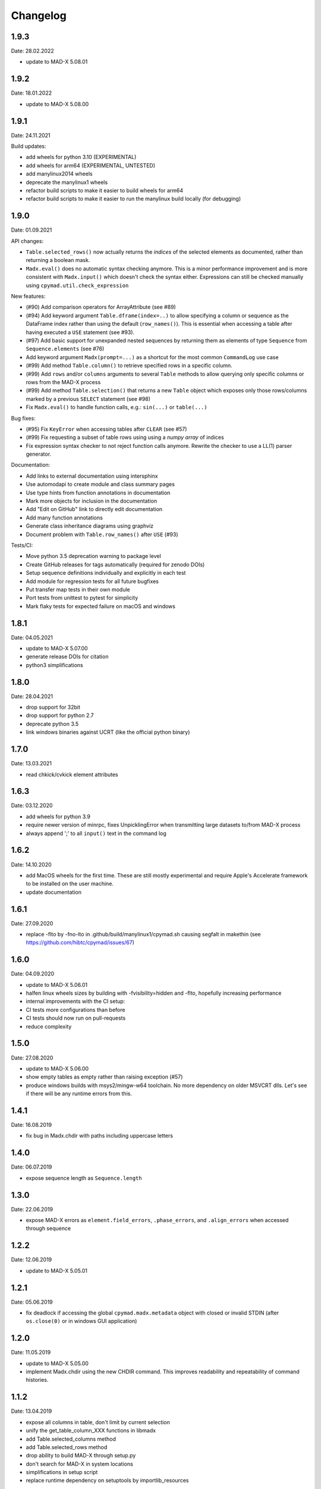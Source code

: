 Changelog
~~~~~~~~~

1.9.3
=====
Date: 28.02.2022

- update to MAD-X 5.08.01

1.9.2
=====
Date: 18.01.2022

- update to MAD-X 5.08.00

1.9.1
=====
Date: 24.11.2021

Build updates:

- add wheels for python 3.10 (EXPERIMENTAL)
- add wheels for arm64 (EXPERIMENTAL, UNTESTED)
- add manylinux2014 wheels
- deprecate the manylinux1 wheels
- refactor build scripts to make it easier to build wheels for arm64
- refactor build scripts to make it easier to run the manylinux build locally
  (for debugging)


1.9.0
=====
Date: 01.09.2021


API changes:

- ``Table.selected_rows()`` now actually returns the *indices* of the selected
  elements as documented, rather than returning a boolean mask.
- ``Madx.eval()`` does no automatic syntax checking anymore. This is a minor
  performance improvement and is more consistent with ``Madx.input()`` which
  doesn't check the syntax either. Expressions can still be checked manually
  using ``cpymad.util.check_expression``


New features:

- (#90) Add comparison operators for ArrayAttribute (see #89)
- (#94) Add keyword argument ``Table.dframe(index=..)`` to allow specifying
  a column or sequence as the DataFrame index rather than using the default
  (``row_names()``). This is essential when accessing a table after having
  executed a ``USE`` statement (see #93).
- (#97) Add basic support for unexpanded nested sequences by returning
  them as elements of type ``Sequence`` from ``Sequence.elements`` (see #76)
- Add keyword argument ``Madx(prompt=...)`` as a shortcut for the most common
  ``CommandLog`` use case
- (#99) Add method ``Table.column()`` to retrieve specified rows in a specific
  column.
- (#99) Add ``rows`` and/or ``columns`` arguments to several ``Table`` methods
  to allow querying only specific columns or rows from the MAD-X process
- (#99) Add method ``Table.selection()`` that returns a new ``Table`` object
  which exposes only those rows/columns marked by a previous ``SELECT`` statement
  (see #98)
- Fix ``Madx.eval()`` to handle function calls, e.g.: ``sin(...)`` or ``table(...)``


Bug fixes:

- (#95) Fix ``KeyError`` when accessing tables after ``CLEAR`` (see #57)
- (#99) Fix requesting a subset of table rows using using a *numpy array*
  of indices
- Fix expression syntax checker to not reject function calls anymore. Rewrite
  the checker to use a LL(1) parser generator.


Documentation:

- Add links to external documentation using intersphinx
- Use automodapi to create module and class summary pages
- Use type hints from function annotations in documentation
- Mark more objects for inclusion in the documentation
- Add "Edit on GitHub" link to directly edit documentation
- Add many function annotations
- Generate class inheritance diagrams using graphviz
- Document problem with ``Table.row_names()`` after ``USE`` (#93)


Tests/CI:

- Move python 3.5 deprecation warning to package level
- Create GitHub releases for tags automatically (required for zenodo DOIs)
- Setup sequence definitions individually and explicitly in each test
- Add module for regression tests for all future bugfixes
- Put transfer map tests in their own module
- Port tests from unittest to pytest for simplicity
- Mark flaky tests for expected failure on macOS and windows


1.8.1
=====
Date: 04.05.2021

- update to MAD-X 5.07.00
- generate release DOIs for citation
- python3 simplifications


1.8.0
=====
Date: 28.04.2021

- drop support for 32bit
- drop support for python 2.7
- deprecate python 3.5
- link windows binaries against UCRT (like the official python binary)


1.7.0
=====
Date: 13.03.2021

- read chkick/cvkick element attributes


1.6.3
=====
Date: 03.12.2020

- add wheels for python 3.9
- require newer version of minrpc, fixes UnpicklingError when transmitting
  large datasets to/from MAD-X process
- always append ';' to all ``input()`` text in the command log


1.6.2
=====
Date: 14.10.2020

- add MacOS wheels for the first time. These are still mostly experimental
  and require Apple's Accelerate framework to be installed on the user machine.
- update documentation


1.6.1
=====
Date: 27.09.2020

- replace -flto by -fno-lto in .github/build/manylinux1/cpymad.sh causing segfalt in makethin (see https://github.com/hibtc/cpymad/issues/67)


1.6.0
=====
Date: 04.09.2020

- update to MAD-X 5.06.01
- halfen linux wheels sizes by building with -fvisibility=hidden and -flto,
  hopefully increasing performance
- internal improvements with the CI setup:
- CI tests more configurations than before
- CI tests should now run on pull-requests
- reduce complexity


1.5.0
=====
Date: 27.08.2020

- update to MAD-X 5.06.00
- show empty tables as empty rather than raising exception (#57)
- produce windows builds with msys2/mingw-w64 toolchain. No more dependency on
  older MSVCRT dlls. Let's see if there will be any runtime errors from this.


1.4.1
=====
Date: 16.08.2019

- fix bug in Madx.chdir with paths including uppercase letters


1.4.0
=====
Date: 06.07.2019

- expose sequence length as ``Sequence.length``


1.3.0
=====
Date: 22.06.2019

- expose MAD-X errors as ``element.field_errors``, ``.phase_errors``, and
  ``.align_errors`` when accessed through sequence


1.2.2
=====
Date: 12.06.2019

- update to MAD-X 5.05.01


1.2.1
=====
Date: 05.06.2019

- fix deadlock if accessing the global ``cpymad.madx.metadata`` object with
  closed or invalid STDIN (after ``os.close(0)`` or in windows GUI application)


1.2.0
=====
Date: 11.05.2019

- update to MAD-X 5.05.00
- implement Madx.chdir using the new CHDIR command. This improves readability
  and repeatability of command histories.


1.1.2
=====
Date: 13.04.2019

- expose all columns in table, don't limit by current selection
- unify the get_table_column_XXX functions in libmadx
- add Table.selected_columns method
- add Table.selected_rows method
- drop ability to build MAD-X through setup.py
- don't search for MAD-X in system locations
- simplifications in setup script
- replace runtime dependency on setuptools by importlib_resources


1.1.1
=====
Date: 18.02.2019

- build with GC 8.0.2 on windows
- build 32bit wheels for linux


1.1.0
=====
Date: 16.02.2019

- add ``AttrDict.update()`` method similar to regular dicts
- add ``Table.row_names()`` query method
- use row names as table index for pandas dataframe
- add ``Madx.batch()`` context manager to collect commands before sending them
  to MAD-X in a single batch all at once (performance)
- add a convenience parameter ``Madx(history=[])`` to simplify capturing
  history
- explicitly specify ``zip_safe=False`` for the cpymad package. This will work
  better for builds against shared MAD-X library
- close CommandLog files when calling ``Madx.quit()`` (if they were opened
  by us)

Finally, this is the first release to automate the release process for windows
wheels:

- build windows wheels on appveyor
- upload windows wheels to pypi on tags
- test cpymad on windows using appveyor


1.0.11
======
Date: 18.01.2019

- guard ``expr_vars`` against passing ``None`` etc
- add ``elems`` parameter to ``normalize_range_name``


1.0.10.post1
============
Date: 11.12.2018

- build windows wheels with bdwgc 7.6.8 to mitigate problems on win10


1.0.10
======
Date: 07.12.2018

- fix broken caching logic in travis config
- move type constants to ``cpymad.types``
- export a MAD-X dtype to python type mapping from ``cpymad.types``


1.0.9
=====
Date: 21.11.2018

- suppress internal stack traces
- raise exception for failed twiss instead of returning invalid table that
  will crash later on
- fix incorrect ``Element.position`` attribute for sequences with
  ``refer=entry`` or ``refer=exit``
- allow passing parameters with underscore suffix to commands, this allows
  passing parameters as bare words that conflict with python keywords (e.g.
  ``madx.command.select(class_='quadrupole')``
- improve ``repr()`` for ``Table``: show column names


1.0.8
=====
Date: 18.10.2018

- add ``Table.dframe()`` method to return pandas dataframe (provisional API)
- return success status from ``Madx.input`` (MAD-X errorflag)
- update install instructions to account for symbol visibility
- fix MAD-X crash on errors due to interposition of ``error`` by libc (linux)
- automatically update documentation from travis
- add ``quit`` method to shutdown the interpreter and wait for the process
- fix file deletion in case of errors within ``temp_filename`` context
- make ``Madx`` usable as context manager
- use the correct line continuation in .bat example
- fix manylinux build error: not creating libmadx.c
- fix "Permission denied" error when having to clone MAD-X etc
- fix incorrect ABI in the -cp27mu- wheel
- allow specifying MAD-X/cpymad source tarballs for manylinux build
- rework usage of data volumes in manylinux container: readonly cpymad folder
- automatically build and upload manylinux releases from travis!
- fix rare race-condition in stream reader -> delayed output
- replace some magic numbers with human readable names
- use ``coverage combine`` instead of custom path hack before uploading
  coverage data
- move cpymad package to unimportable subdirectory
- update to MAD-X 5.04.02


1.0.7
=====
Date: 19.09.2018

- fix io.UnsupportedOperation on python2 when sys.stdout is not a file
- increase minrpc dependency to better comply with redirected stdouts
- fix DeprecationWarning due to not importing ABCs from collections.abc
- improvements in test suite and automatic style checks


1.0.6
=====
Date: 28.08.2018

- remove unused ``error_log`` from ``Madx``
- support passing arbitrary callables to ``Madx(stdout=...)``
- support passing non-file ``IOBase`` objects as ``stdout``
- default to ``sys.stdout``
- can pass almost arbitrary MAD-X scripts to ``input``, including
  comments/multiline commands


1.0.5
=====
Date: 16.08.2018

API:
- rename ``Madx.call``'s first parameter as in MAD-X
- handle all ``USE`` parameters in ``Madx.use``

setup:
- provide manylinux wheels!
- remove spurious dependency on pyyaml
- finally get the real meaning of MADX_STATIC and BUILD_SHARED_LIBS
- default to BUILD_SHARED_LIBS=OFF on all platforms
- rework arguments for setup.py
- make linking against X11 optional (requires unreleased MAD-X ``5.04.02``)
- default to X11=OFF if building MAD-X
- improve documentation


1.0.4.post1
===========
Date: 24.07.2018

- fix py2 syntax error in setup.py


1.0.4
=====
Date: 25.07.2018

- add ``limits`` parameter to ``Madx.match``
- try to download and build MAD-X in setup.py if it is not already available


1.0.3.post1
===========
Date: 15.07.2018

- Build windows wheels against the real (July) 5.04.01 release of MAD-X


1.0.3
=====
Date: 02.07.2018

- Fix ValueError for missing values in ElementList.get


1.0.2
=====
Date: 25.06.2018

Increase test coverage up to ``96%`` (from 75), and fix a few minor bugs
detected in the tests:

Command composition:
- handle composite ranges (``A/B``) in
- fix AttributeError when composing command with equality ``Constraint``
- fix incorrect output for STRING_ARRAY range parameters (MATCH)
- fix passing ``Range`` objects as ranges

Misc:
- fix table column names being ``bytes``, return as unicode ``str``
- fix the ``sectortable2`` method
- add ``Madx.options`` property that allows to view the current set of options
- remove unused helper method ``Sequence._parse_range``
- return the cloned element from ``Element.clone``


1.0.1
=====
Date: 22.06.2018

- improve error message on missing command attributes
- allow negative indices when accessing table rows
- fix returning the correct table from ``twiss()``/``survey()`` if a
  non-default table is used
- improve support for multi-line commands in ``input()`` (but still no comments!)
- automatically add missing semicolons at the end of command strings


1.0.0
=====
Date: 11.06.2018

Please see the comprehensive list of changes and backward incompatibilities
mentioned in the prereleases!

In addition:

- update to minrpc 0.0.7
- the windows wheels are built using MAD-X 5.04.01


1.0.0rc3
========
Date: 31.05.2018

- add ``Parameter.var_type`` that tells apart constant/direct/expression vars
- change the meaning of ``inform`` for globals, ``inform=0`` means now
  "predefined variable"
- fix TypeError occuring in ``mad_command`` when composing string arrays


1.0.0rc2
========
Date: 15.05.2018

- serve globals as ``Parameter`` instances from libmadx module
- add ``cmdpar`` attribute to ``globals``


1.0.0rc1
========
Date: 13.05.2018

Collecting further backward incompatibilities before the final 1.0 release, as
well as minor bugfixes.

- only execute variable updates if their value has changed
- use ``__slots__`` for Parameter
- remove cpymad-specific behaviour for ``Madx.select``
- allow direct access to MAD-X commands as attributes on the ``Madx`` instance
- rename ``Parameter.argument`` to ``Parameter.definition``
- add ``VarList.defs``, ``Command.defs`` instance variables for accessing the
  definitions (provisional API)
- create the accessor proxies in advance
- disallow indexing ``ElementList`` by ``dict`` instances (i.e. by element
  object)
- handle uppercase '#S' and '#E' in ``ElementList``


1.0.0rc0
========
Date: 16.04.2018

First pre-release for 1.0.0 with several backward incompatibilities.

- the Madx methods have been simplified to be only thin wrappers over the
  corresponding MAD-X commands, not taking any extra responsibilities such as
  automatically using sequences etc.
- rename ``Madx.tables/sequences`` to singular form
- disable passing dicts as range parameter for commands
- remove ``cpymad.util.is_match_param``.
- remove ``cpymad.libmadx.set_var`` routine. Always use ``input``!
- remove ``Madx.get_table`` method, use ``Madx.table.X`` instead
- rename ``Madx.evaluate`` to ``eval``
- remove ``Madx.set_value/set_expression/update_value``. Use assignment to
  attributes of ``Madx.globals/command/element`` instead.
- rename ``util.mad_command`` -> ``format_command``
- only ignore ``None`` parameters when generating MAD-X commands. This allows
  passing empty strings.
- remove ``cpymad.types.Expression``, replaced by new ``Parameter`` class, see
  below.
- remove ``Madx.active_sequence``, use ``Madx.sequence()`` instead
- the ``at/l`` attributes are now kept as the values specified by the user
  (relative to *refer* flag), and not overwritten anymore by the actual
  position or length. Use ``.position`` and ``.length`` attributes to access
  the node position/length instead!
- the ``name`` attribute is now the command/element name. The node name is
  now available as ``node_name``.

Introduced a new API for accessing additional metadata about command
parameters:

- added a ``Command.cmdpar.X`` namespace that can be used to retrieve a
  ``Parameter`` instance with additional metadata about the command parameter.
- rigorously distinguish between MAD-X command parameters and other attributes
  on elements/commands
- only command parameters can be accessed using the dict-like item access
  syntax while other metadata can only be accessed via attribute access
- use the type information for improving the composition of MAD-X command
  statements

Misc changes:

- add method ``Madx.sectortable2`` to access 2nd order sector map (as well as
  related methods to ``Table``). Method name is subject to change!
- show implicit drifts with ``[0]`` again (the suffix is needed when matching
  on implicit drifts)
- perfect kwargs forwarding
- expose ``occ_count/enable/base_name`` attributes on nodes


0.19.1
======
Date: 02.04.2018

- pass unescaped (raw) string arguments to MAD-X
- use double-quotes by default
- overload ``Madx.evaluate`` for floats and lists (making it applicable
  for anything that may be returned in the property)
- windows builds link against MAD-X 49b4e7fee "Fix incorrect field errors
  in tmbend with INTERPOLATE". This is a few minor bugfixes after 5.04.00.


0.19.0
======
Date: 25.03.2018

- command/element etc:
    * retrieve information about commands from MAD-X ``defined_commands`` and
      store in ``Command`` instances.
    * use ``Command`` to improve command string generation and type-checks in
      ``util.mad_command`` (#9)
    * quote filename parameters when composing command string
    * use deferred expressions (``:=``) whenever passing strings to
      non-string parameters (#11)
    * subclass elements, beam from ``Command``
    * support attribute access for table/mappings/commands/elements/beams etc
    * allow case-insensitive access
    * overload index-access in tables to retrieve rows
    * implement ``Element.__delitem__`` by setting value to default
    * return name for global elements too
    * add ``Madx.base_types`` data variable that yields the base elements
    * add ``Element.parent``/``base_type`` attributes
    * more concise string representations
    * strip -Proxy suffix from class names
    * apply user defined row/column selections even when no output file is
      specified

- installation:
    * automatically use ``-lquadmath``
    * add ``--static`` flag for setup script, use ``--shared`` by default
    * no more need to link against PTC shared object separately
    * finally provide some binary wheels for py 3.5 and 3.6 (#32)

- raise cython language_level to 3
- require MAD-X 5.04.00


0.18.2
======
Date: 05.12.2017

- fix order of ``weight`` command in ``Madx.match``


0.18.1
======
Date: 30.11.2017

- fix some inconsistencies regarding the mixture of unicode and byte strings
  on python2 (NOTE: still expected to be broken!)
- provide copyright notice as unicode


0.18.0
======
Date: 16.11.2017

- if no table columns are selected, show all by default
- need setuptools>=18.0
- thread-support:
    - release GIL during ``input()``
    - can specify a lock for minrpc


0.17.4
======
Date: 24.10.2017

- replace Madx.get_transfer_map_7d method
- require ``MAD-X 5.03.07`` (bugfix n_nodes)
- documentation improvements


0.17.3
======
Date: 02.07.2017

- TableProxy gets getmat method for retrieving (sigma/r) matrices
- update official support to ``MAD-X 5.03.06``


0.17.2
======
Date: 29.05.2017

- keep user specified argument order (only py>=3.6)
- update official support to ``MAD-X 5.03.05``
- build the windows version with GC


0.17.1
======
Date: 22.05.2017

- fix ``Madx.help(topic)``
- fix string decoding for namelists on python3
- improve interactive display of proxy objects
- improve default flags for starting the libmadx subprocess


0.17.0
======
Date: 16.02.2017

- update official support to ``MAD-X 5.02.13``
- cache columns in TableProxy
- add fast functions to obtain element positions


0.16.0
======
Date: 06.12.2016

- add efficient functions to get list of all element namems
- provide element index within the sequence
- add function to check MAD-X expressions
- make ``evaluate()`` slightly safer
- add windows build scripts (``.bat``)


0.15.2
======
Date: 16.10.2016

- Update official support to ``MAD-X 5.02.12``


0.15.1
======
Date: 13.10.2016

- Update official support to ``MAD-X 5.02.11``


0.15.0
======
Date: 24.09.2016

- depend on *minrpc* for RPC
- in setup: fix ``NameError: force_lib`` on Mac


0.14.3
======
Date: 15.09.2016

- in setup: disable unsupported ``--no-as-needed`` on Mac
- in setup: allow value of ``--madxdir`` to be specified as separate argument
- format ``types.Expression`` in commands
- fix formatting of ``types.Constraint``


0.14.2
======
Date: 12.09.2016

- don't ignore exceptions from ``clibmadx._get_node_index``
- fix node positions for auto-inserted DRIFTs
- fix node positions for unexpanded sequences
- add some methods for sequence expansion
- change ``libmadx.get_table_column_count()`` to return number of *selected*
  columns for consistency
- fix bug in ``Madx._use()`` that caused ``Madx.twiss()`` and other functions
  to reUSE the sequence and thus clear previously selected flags
- force linking against libptc (required on py35 if MAD-X is installed in
  non-system location, since ``DT_RUNPATH`` is non-transitive and does not
  resolve libptc as indirect dependency via the chain cpymad->libmadx->libptc)


0.14.1
======
Date: 18.05.2016

- improve MAD-X command composition
- Update official support to ``MAD-X 5.02.10``


0.14.0
======
Date: 04.03.2016

- Add function to obtain transfer map
- Fix bug with expanded_elements listing too many elements (leading elements
  were re-listed at the end)


0.13.0
======
Date: 24.01.2016

- Update to ``MAD-X 5.02.08``:
    - official support
    - automatic tests
    - prebuilt binaries on PyPI (for windows)


0.12.2
======
Date: 30.10.2015

- Strip trailing underscore from ``MadxCommands`` attribute names. This allows
  the syntax to be used even for python keywords, e.g. ``m.command.global_()``
- Change the behaviour of ``Madx.globals``:
    - when setting string values, set the variable as deferred expression
    - when getting deferred variables, return instances of type ``Expression``
    - when iterating, only show non-constant globals


0.12.1
======
Date: 13.10.2015

- fix crash due to incorrect parameter name for ``logging.basicConfig``
- fix crash due to missing ``subprocess.MAXFD`` on python3.5
- fix coverage report submitted to coveralls.io


0.12.0
======
Date: 05.10.2015

- expose directory of global MAD-X variables as ``Madx.globals``
- expose directory of global MAD-X elements as ``Madx.elements``
- fix a bug with Elements.__contains__ reporting yes incorrectly
- list only those column of a table that are marked for output
- add function to get row names of a table


0.11.0
======
Date: 03.07.2015

- Remove models + resource handling from cpymad. If you need these, check
  them out from the previous version and maintain them in your own code
  base. This way you are much more flexible to adapt models to your needs.


0.10.8
======
Date: 02.07.2015

- Public element names are now of the form "foo[3]" or simply "foo". The
  syntax "foo:d" can not be used anymore (this form is used by MAD-X only
  internally and converted at the lowest wrapper level).
- Fix exception when not specifying sequence name on Madx methods


0.10.7
======
Date: 21.06.2015

- allow redirection of MAD-X standard I/O via Madx constructor


0.10.6
======
Date: 29.05.2015

- add csv() method for ResourceProvider
- use C loader from yaml for performance if available
- convert madx.metadata.get_copyright_notice
- add accessors to real sequence + elements for model.Sequence


0.10.5
======
Date: 25.05.2015

- add MAD-X specific metadata in cpymad.madx.metadata
- speedup Travis testing (using caches and docker containers)


0.10.4
======
Date: 22.04.2015

- prevent MAD-X process from exiting on Ctrl-C (this was an especially
  nasty feature when using the interactive python interpretor)
- upgrade to `MAD-X 5.02.05`_ (development release from 10.04.2015)
- fix leakage of open file handles into remote process on py2/windows

.. _`MAD-X 5.02.05`: http://madx.web.cern.ch/madx/releases/5.02.05/


0.10.3
======
Date: 29.03.2015

- make sequence.elements.index more convenient: can now handle names with or
  without the ':d' suffix as well as the special names '#s' and '#e'


0.10.2
======
Date: 05.03.2015

- add some utility functions to work with MAD-X element names and identifiers
- add a setter method for values to Madx
- improve install instructions. In particular, recommend WinPython as build
  environment
- fix the MinGW build error due to broken sysconfig inline
- run setup only if invoked as main script


0.10.1
======
Date: 09.01.2015

- convert IOError to RemoteProcessCrashed, which can occur on transmission
  if the remote process is already down
- convert ValueError to RemoteProcessClosed, which can occur on transmission
  if the remote process was already closed


0.10.0 Fork
===========
Date: 09.01.2015

This is the first independent version released for the `HIT cpymad fork`_.
The changes on the public API are so heavy, that this is basically a new
library.

- rename package from ``cern.cpymad`` to ``cpymad``
- remove LHC models from repository
- redesign API to make more use of OOP (no stable API yet!)
- removed some obsolete / unused modules

.. _HIT cpymad fork: https://github.com/hibtc/cpymad


0.9
===
Date: 17.11.2014

- don't link against numpy anymore (this makes distribution of prebuilt
  binaries on windows actually useful)
- add MAD-X license notice (required to distribute binaries)
- setup.py doesn't require setuptools to be pre-installed anymore (if
  internet is available)
- some doc-fixes
- convert cpymad._couch to a simple module (was a single file package)
- use ``logging`` through-out the project
- alow logger to be specified as model/madx constructor argument
- multi-column access, e.g.: ``table.columns['betx','bety']``
- move tests one folder level up


0.8
===
Date: 30.06.2014

- isolate cpymad: remove jpymad backend, remove pymad base
- bootstrap the dependency on numpy
- remove custom MAD-X path discovery during setup. You should use
  *--madxdir* if the library is not installed in a system location.
- add function ``libmadx.is_expanded``
- add function ``libmadx.chdir``
- handle MAD-X table columns with integer arrays
- make ``madx.command`` more powerful (allows ``**kwargs`` and attribute
  access)
- use inherited pipes for IPC with remote MAD-X processes (allows to
  forward stdin/stdout separately)
- close connection to remote process on finalization of ``LibMadxClient``
- remove MAD-X command checks, ``recursive_history`` and filename
  completion
- fix name clash
- fix some bugs
- rename convenience constructors to ``cern.cpymad.load_model`` and
  ``cern.cpymad.start_madx`` due to name clash with module names


0.7
===
Date: 16.04.2014

- close handles in remote process properly on all supported python versions
- rewrite ``libmadx.get_table`` functionality
- madx functions that return tables now return proxy objects instead. For
  backward compatibility these can be iterated to allow unpacking into a tuple
- the returned table columns is now a proxy object as well and not ``TfsTable``
- remove ``retdict`` parameter
- move some cpymad specific functionality into the cpymad package
- add libmadx/madx functions to access list of elements in a sequence


0.6
===
Date: 17.03.2014

- raise exception and don't hang up anymore, if libmadx process crashes
- on python>=3.4, close handles in remote process properly
- let every 'Madx' instance have an independent copy of the madx library.
  this makes the madx module much more useful. previously, this was only
  true for instances of 'cpymad.model'.
- restrict to only one cython module that links to libmadx. (allows static
  linking which is advantageous on windows!)
- use YAML model files instead of JSON
- make 'madx' a submodule of 'cpymad'
- fix test exit status


0.5
===
Date: 21.01.2014

- migrate to setuptools from distutils
- python3 support
- add continuous integration with Travis
- proper setup.py and MANIFEST.in to be used with PyPI
- rename package to 'cern-pymad'
- allow to build from PyPI without having cython
